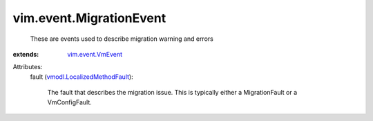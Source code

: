 .. _vim.event.VmEvent: ../../vim/event/VmEvent.rst

.. _vmodl.LocalizedMethodFault: ../../vmodl/LocalizedMethodFault.rst


vim.event.MigrationEvent
========================
  These are events used to describe migration warning and errors
:extends: vim.event.VmEvent_

Attributes:
    fault (`vmodl.LocalizedMethodFault`_):

       The fault that describes the migration issue. This is typically either a MigrationFault or a VmConfigFault.

